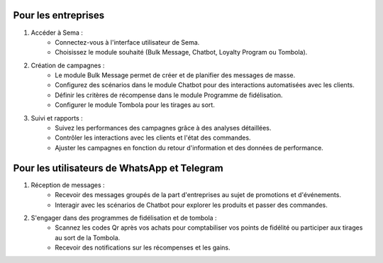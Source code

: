 Pour les entreprises
=======================

#. Accéder à Sema :
    * Connectez-vous à l'interface utilisateur de Sema.
    * Choisissez le module souhaité (Bulk Message, Chatbot, Loyalty Program ou Tombola).

#. Création de campagnes :
    * Le module Bulk Message permet de créer et de planifier des messages de masse.
    * Configurez des scénarios dans le module Chatbot pour des interactions automatisées avec les clients.
    * Définir les critères de récompense dans le module Programme de fidélisation.
    * Configurer le module Tombola pour les tirages au sort.

#. Suivi et rapports :
    * Suivez les performances des campagnes grâce à des analyses détaillées.
    * Contrôler les interactions avec les clients et l'état des commandes.
    * Ajuster les campagnes en fonction du retour d'information et des données de performance.

Pour les utilisateurs de WhatsApp et Telegram
=================================================

#. Réception de messages :
    * Recevoir des messages groupés de la part d'entreprises au sujet de promotions et d'événements.
    * Interagir avec les scénarios de Chatbot pour explorer les produits et passer des commandes.

#. S'engager dans des programmes de fidélisation et de tombola :
    * Scannez les codes Qr après vos achats pour comptabiliser vos points de fidélité ou participer aux tirages au sort de la Tombola.
    * Recevoir des notifications sur les récompenses et les gains.